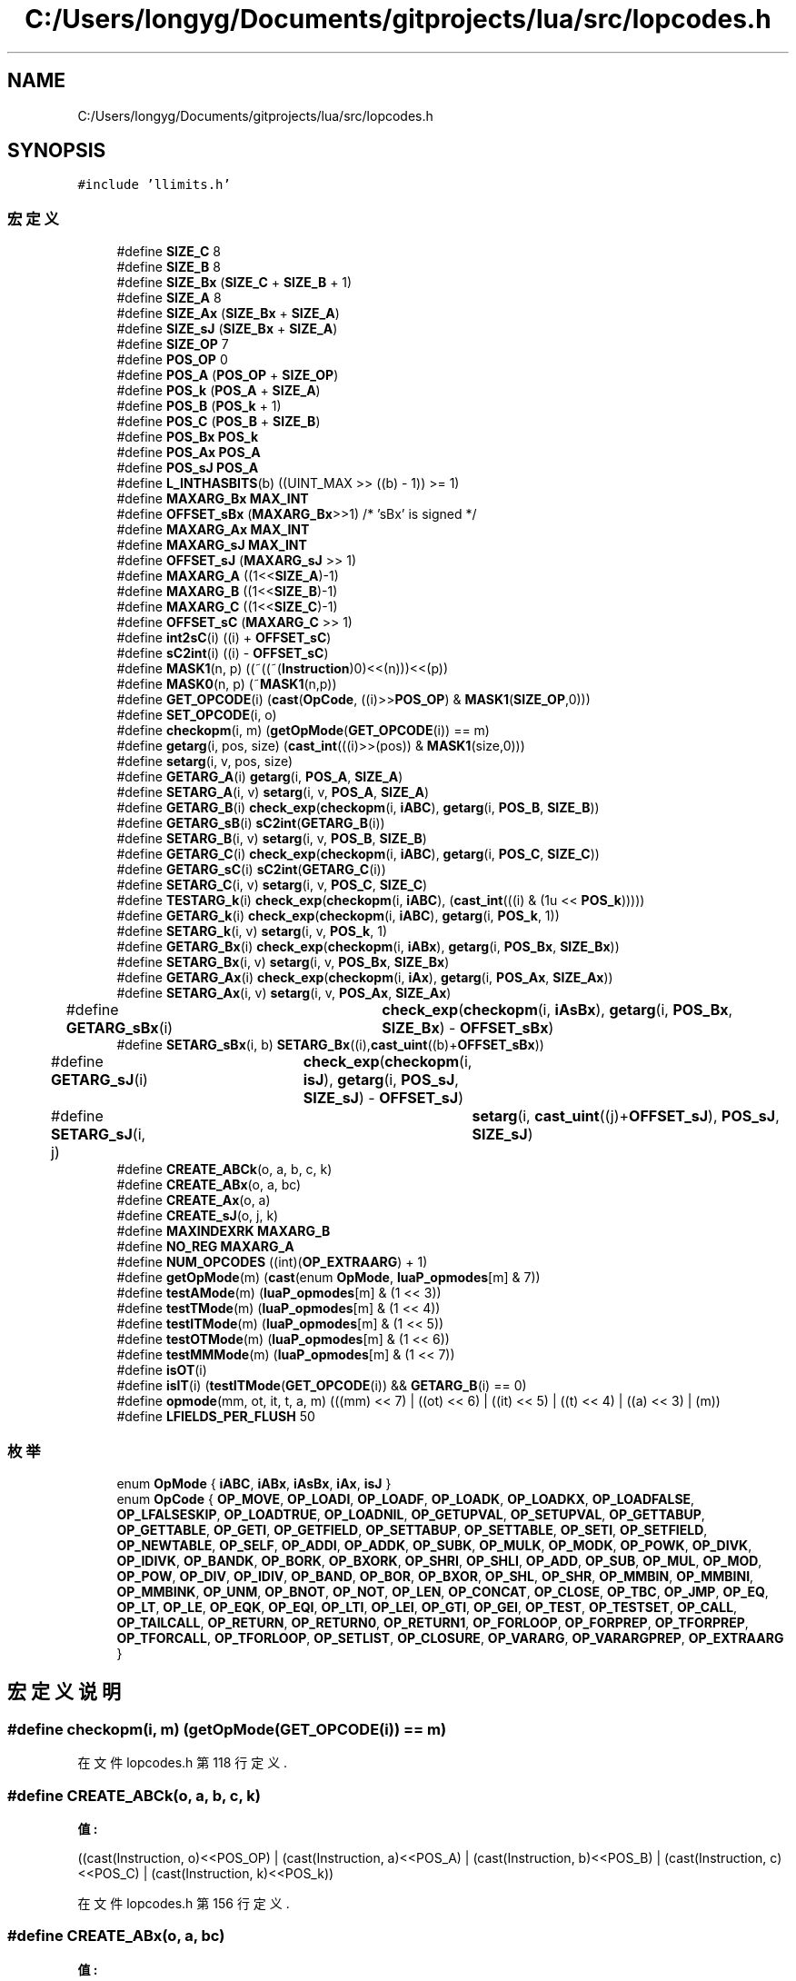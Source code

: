 .TH "C:/Users/longyg/Documents/gitprojects/lua/src/lopcodes.h" 3 "2020年 九月 9日 星期三" "Version 1.0" "Lua_Docmention" \" -*- nroff -*-
.ad l
.nh
.SH NAME
C:/Users/longyg/Documents/gitprojects/lua/src/lopcodes.h
.SH SYNOPSIS
.br
.PP
\fC#include 'llimits\&.h'\fP
.br

.SS "宏定义"

.in +1c
.ti -1c
.RI "#define \fBSIZE_C\fP   8"
.br
.ti -1c
.RI "#define \fBSIZE_B\fP   8"
.br
.ti -1c
.RI "#define \fBSIZE_Bx\fP   (\fBSIZE_C\fP + \fBSIZE_B\fP + 1)"
.br
.ti -1c
.RI "#define \fBSIZE_A\fP   8"
.br
.ti -1c
.RI "#define \fBSIZE_Ax\fP   (\fBSIZE_Bx\fP + \fBSIZE_A\fP)"
.br
.ti -1c
.RI "#define \fBSIZE_sJ\fP   (\fBSIZE_Bx\fP + \fBSIZE_A\fP)"
.br
.ti -1c
.RI "#define \fBSIZE_OP\fP   7"
.br
.ti -1c
.RI "#define \fBPOS_OP\fP   0"
.br
.ti -1c
.RI "#define \fBPOS_A\fP   (\fBPOS_OP\fP + \fBSIZE_OP\fP)"
.br
.ti -1c
.RI "#define \fBPOS_k\fP   (\fBPOS_A\fP + \fBSIZE_A\fP)"
.br
.ti -1c
.RI "#define \fBPOS_B\fP   (\fBPOS_k\fP + 1)"
.br
.ti -1c
.RI "#define \fBPOS_C\fP   (\fBPOS_B\fP + \fBSIZE_B\fP)"
.br
.ti -1c
.RI "#define \fBPOS_Bx\fP   \fBPOS_k\fP"
.br
.ti -1c
.RI "#define \fBPOS_Ax\fP   \fBPOS_A\fP"
.br
.ti -1c
.RI "#define \fBPOS_sJ\fP   \fBPOS_A\fP"
.br
.ti -1c
.RI "#define \fBL_INTHASBITS\fP(b)   ((UINT_MAX >> ((b) \- 1)) >= 1)"
.br
.ti -1c
.RI "#define \fBMAXARG_Bx\fP   \fBMAX_INT\fP"
.br
.ti -1c
.RI "#define \fBOFFSET_sBx\fP   (\fBMAXARG_Bx\fP>>1)         /* 'sBx' is signed */"
.br
.ti -1c
.RI "#define \fBMAXARG_Ax\fP   \fBMAX_INT\fP"
.br
.ti -1c
.RI "#define \fBMAXARG_sJ\fP   \fBMAX_INT\fP"
.br
.ti -1c
.RI "#define \fBOFFSET_sJ\fP   (\fBMAXARG_sJ\fP >> 1)"
.br
.ti -1c
.RI "#define \fBMAXARG_A\fP   ((1<<\fBSIZE_A\fP)\-1)"
.br
.ti -1c
.RI "#define \fBMAXARG_B\fP   ((1<<\fBSIZE_B\fP)\-1)"
.br
.ti -1c
.RI "#define \fBMAXARG_C\fP   ((1<<\fBSIZE_C\fP)\-1)"
.br
.ti -1c
.RI "#define \fBOFFSET_sC\fP   (\fBMAXARG_C\fP >> 1)"
.br
.ti -1c
.RI "#define \fBint2sC\fP(i)   ((i) + \fBOFFSET_sC\fP)"
.br
.ti -1c
.RI "#define \fBsC2int\fP(i)   ((i) \- \fBOFFSET_sC\fP)"
.br
.ti -1c
.RI "#define \fBMASK1\fP(n,  p)   ((~((~(\fBInstruction\fP)0)<<(n)))<<(p))"
.br
.ti -1c
.RI "#define \fBMASK0\fP(n,  p)   (~\fBMASK1\fP(n,p))"
.br
.ti -1c
.RI "#define \fBGET_OPCODE\fP(i)   (\fBcast\fP(\fBOpCode\fP, ((i)>>\fBPOS_OP\fP) & \fBMASK1\fP(\fBSIZE_OP\fP,0)))"
.br
.ti -1c
.RI "#define \fBSET_OPCODE\fP(i,  o)"
.br
.ti -1c
.RI "#define \fBcheckopm\fP(i,  m)   (\fBgetOpMode\fP(\fBGET_OPCODE\fP(i)) == m)"
.br
.ti -1c
.RI "#define \fBgetarg\fP(i,  pos,  size)   (\fBcast_int\fP(((i)>>(pos)) & \fBMASK1\fP(size,0)))"
.br
.ti -1c
.RI "#define \fBsetarg\fP(i,  v,  pos,  size)"
.br
.ti -1c
.RI "#define \fBGETARG_A\fP(i)   \fBgetarg\fP(i, \fBPOS_A\fP, \fBSIZE_A\fP)"
.br
.ti -1c
.RI "#define \fBSETARG_A\fP(i,  v)   \fBsetarg\fP(i, v, \fBPOS_A\fP, \fBSIZE_A\fP)"
.br
.ti -1c
.RI "#define \fBGETARG_B\fP(i)   \fBcheck_exp\fP(\fBcheckopm\fP(i, \fBiABC\fP), \fBgetarg\fP(i, \fBPOS_B\fP, \fBSIZE_B\fP))"
.br
.ti -1c
.RI "#define \fBGETARG_sB\fP(i)   \fBsC2int\fP(\fBGETARG_B\fP(i))"
.br
.ti -1c
.RI "#define \fBSETARG_B\fP(i,  v)   \fBsetarg\fP(i, v, \fBPOS_B\fP, \fBSIZE_B\fP)"
.br
.ti -1c
.RI "#define \fBGETARG_C\fP(i)   \fBcheck_exp\fP(\fBcheckopm\fP(i, \fBiABC\fP), \fBgetarg\fP(i, \fBPOS_C\fP, \fBSIZE_C\fP))"
.br
.ti -1c
.RI "#define \fBGETARG_sC\fP(i)   \fBsC2int\fP(\fBGETARG_C\fP(i))"
.br
.ti -1c
.RI "#define \fBSETARG_C\fP(i,  v)   \fBsetarg\fP(i, v, \fBPOS_C\fP, \fBSIZE_C\fP)"
.br
.ti -1c
.RI "#define \fBTESTARG_k\fP(i)   \fBcheck_exp\fP(\fBcheckopm\fP(i, \fBiABC\fP), (\fBcast_int\fP(((i) & (1u << \fBPOS_k\fP)))))"
.br
.ti -1c
.RI "#define \fBGETARG_k\fP(i)   \fBcheck_exp\fP(\fBcheckopm\fP(i, \fBiABC\fP), \fBgetarg\fP(i, \fBPOS_k\fP, 1))"
.br
.ti -1c
.RI "#define \fBSETARG_k\fP(i,  v)   \fBsetarg\fP(i, v, \fBPOS_k\fP, 1)"
.br
.ti -1c
.RI "#define \fBGETARG_Bx\fP(i)   \fBcheck_exp\fP(\fBcheckopm\fP(i, \fBiABx\fP), \fBgetarg\fP(i, \fBPOS_Bx\fP, \fBSIZE_Bx\fP))"
.br
.ti -1c
.RI "#define \fBSETARG_Bx\fP(i,  v)   \fBsetarg\fP(i, v, \fBPOS_Bx\fP, \fBSIZE_Bx\fP)"
.br
.ti -1c
.RI "#define \fBGETARG_Ax\fP(i)   \fBcheck_exp\fP(\fBcheckopm\fP(i, \fBiAx\fP), \fBgetarg\fP(i, \fBPOS_Ax\fP, \fBSIZE_Ax\fP))"
.br
.ti -1c
.RI "#define \fBSETARG_Ax\fP(i,  v)   \fBsetarg\fP(i, v, \fBPOS_Ax\fP, \fBSIZE_Ax\fP)"
.br
.ti -1c
.RI "#define \fBGETARG_sBx\fP(i)   	\fBcheck_exp\fP(\fBcheckopm\fP(i, \fBiAsBx\fP), \fBgetarg\fP(i, \fBPOS_Bx\fP, \fBSIZE_Bx\fP) \- \fBOFFSET_sBx\fP)"
.br
.ti -1c
.RI "#define \fBSETARG_sBx\fP(i,  b)   \fBSETARG_Bx\fP((i),\fBcast_uint\fP((b)+\fBOFFSET_sBx\fP))"
.br
.ti -1c
.RI "#define \fBGETARG_sJ\fP(i)   	\fBcheck_exp\fP(\fBcheckopm\fP(i, \fBisJ\fP), \fBgetarg\fP(i, \fBPOS_sJ\fP, \fBSIZE_sJ\fP) \- \fBOFFSET_sJ\fP)"
.br
.ti -1c
.RI "#define \fBSETARG_sJ\fP(i,  j)   	\fBsetarg\fP(i, \fBcast_uint\fP((j)+\fBOFFSET_sJ\fP), \fBPOS_sJ\fP, \fBSIZE_sJ\fP)"
.br
.ti -1c
.RI "#define \fBCREATE_ABCk\fP(o,  a,  b,  c,  k)"
.br
.ti -1c
.RI "#define \fBCREATE_ABx\fP(o,  a,  bc)"
.br
.ti -1c
.RI "#define \fBCREATE_Ax\fP(o,  a)"
.br
.ti -1c
.RI "#define \fBCREATE_sJ\fP(o,  j,  k)"
.br
.ti -1c
.RI "#define \fBMAXINDEXRK\fP   \fBMAXARG_B\fP"
.br
.ti -1c
.RI "#define \fBNO_REG\fP   \fBMAXARG_A\fP"
.br
.ti -1c
.RI "#define \fBNUM_OPCODES\fP   ((int)(\fBOP_EXTRAARG\fP) + 1)"
.br
.ti -1c
.RI "#define \fBgetOpMode\fP(m)   (\fBcast\fP(enum \fBOpMode\fP, \fBluaP_opmodes\fP[m] & 7))"
.br
.ti -1c
.RI "#define \fBtestAMode\fP(m)   (\fBluaP_opmodes\fP[m] & (1 << 3))"
.br
.ti -1c
.RI "#define \fBtestTMode\fP(m)   (\fBluaP_opmodes\fP[m] & (1 << 4))"
.br
.ti -1c
.RI "#define \fBtestITMode\fP(m)   (\fBluaP_opmodes\fP[m] & (1 << 5))"
.br
.ti -1c
.RI "#define \fBtestOTMode\fP(m)   (\fBluaP_opmodes\fP[m] & (1 << 6))"
.br
.ti -1c
.RI "#define \fBtestMMMode\fP(m)   (\fBluaP_opmodes\fP[m] & (1 << 7))"
.br
.ti -1c
.RI "#define \fBisOT\fP(i)"
.br
.ti -1c
.RI "#define \fBisIT\fP(i)   (\fBtestITMode\fP(\fBGET_OPCODE\fP(i)) && \fBGETARG_B\fP(i) == 0)"
.br
.ti -1c
.RI "#define \fBopmode\fP(mm,  ot,  it,  t,  a,  m)       (((mm) << 7) | ((ot) << 6) | ((it) << 5) | ((t) << 4) | ((a) << 3) | (m))"
.br
.ti -1c
.RI "#define \fBLFIELDS_PER_FLUSH\fP   50"
.br
.in -1c
.SS "枚举"

.in +1c
.ti -1c
.RI "enum \fBOpMode\fP { \fBiABC\fP, \fBiABx\fP, \fBiAsBx\fP, \fBiAx\fP, \fBisJ\fP }"
.br
.ti -1c
.RI "enum \fBOpCode\fP { \fBOP_MOVE\fP, \fBOP_LOADI\fP, \fBOP_LOADF\fP, \fBOP_LOADK\fP, \fBOP_LOADKX\fP, \fBOP_LOADFALSE\fP, \fBOP_LFALSESKIP\fP, \fBOP_LOADTRUE\fP, \fBOP_LOADNIL\fP, \fBOP_GETUPVAL\fP, \fBOP_SETUPVAL\fP, \fBOP_GETTABUP\fP, \fBOP_GETTABLE\fP, \fBOP_GETI\fP, \fBOP_GETFIELD\fP, \fBOP_SETTABUP\fP, \fBOP_SETTABLE\fP, \fBOP_SETI\fP, \fBOP_SETFIELD\fP, \fBOP_NEWTABLE\fP, \fBOP_SELF\fP, \fBOP_ADDI\fP, \fBOP_ADDK\fP, \fBOP_SUBK\fP, \fBOP_MULK\fP, \fBOP_MODK\fP, \fBOP_POWK\fP, \fBOP_DIVK\fP, \fBOP_IDIVK\fP, \fBOP_BANDK\fP, \fBOP_BORK\fP, \fBOP_BXORK\fP, \fBOP_SHRI\fP, \fBOP_SHLI\fP, \fBOP_ADD\fP, \fBOP_SUB\fP, \fBOP_MUL\fP, \fBOP_MOD\fP, \fBOP_POW\fP, \fBOP_DIV\fP, \fBOP_IDIV\fP, \fBOP_BAND\fP, \fBOP_BOR\fP, \fBOP_BXOR\fP, \fBOP_SHL\fP, \fBOP_SHR\fP, \fBOP_MMBIN\fP, \fBOP_MMBINI\fP, \fBOP_MMBINK\fP, \fBOP_UNM\fP, \fBOP_BNOT\fP, \fBOP_NOT\fP, \fBOP_LEN\fP, \fBOP_CONCAT\fP, \fBOP_CLOSE\fP, \fBOP_TBC\fP, \fBOP_JMP\fP, \fBOP_EQ\fP, \fBOP_LT\fP, \fBOP_LE\fP, \fBOP_EQK\fP, \fBOP_EQI\fP, \fBOP_LTI\fP, \fBOP_LEI\fP, \fBOP_GTI\fP, \fBOP_GEI\fP, \fBOP_TEST\fP, \fBOP_TESTSET\fP, \fBOP_CALL\fP, \fBOP_TAILCALL\fP, \fBOP_RETURN\fP, \fBOP_RETURN0\fP, \fBOP_RETURN1\fP, \fBOP_FORLOOP\fP, \fBOP_FORPREP\fP, \fBOP_TFORPREP\fP, \fBOP_TFORCALL\fP, \fBOP_TFORLOOP\fP, \fBOP_SETLIST\fP, \fBOP_CLOSURE\fP, \fBOP_VARARG\fP, \fBOP_VARARGPREP\fP, \fBOP_EXTRAARG\fP }"
.br
.in -1c
.SH "宏定义说明"
.PP 
.SS "#define checkopm(i, m)   (\fBgetOpMode\fP(\fBGET_OPCODE\fP(i)) == m)"

.PP
在文件 lopcodes\&.h 第 118 行定义\&.
.SS "#define CREATE_ABCk(o, a, b, c, k)"
\fB值:\fP
.PP
.nf
         ((cast(Instruction, o)<<POS_OP) \
            | (cast(Instruction, a)<<POS_A) \
            | (cast(Instruction, b)<<POS_B) \
            | (cast(Instruction, c)<<POS_C) \
            | (cast(Instruction, k)<<POS_k))
.fi
.PP
在文件 lopcodes\&.h 第 156 行定义\&.
.SS "#define CREATE_ABx(o, a, bc)"
\fB值:\fP
.PP
.nf
            ((cast(Instruction, o)<<POS_OP) \
            | (cast(Instruction, a)<<POS_A) \
            | (cast(Instruction, bc)<<POS_Bx))
.fi
.PP
在文件 lopcodes\&.h 第 162 行定义\&.
.SS "#define CREATE_Ax(o, a)"
\fB值:\fP
.PP
.nf
         ((cast(Instruction, o)<<POS_OP) \
            | (cast(Instruction, a)<<POS_Ax))
.fi
.PP
在文件 lopcodes\&.h 第 166 行定义\&.
.SS "#define CREATE_sJ(o, j, k)"
\fB值:\fP
.PP
.nf
          ((cast(Instruction, o) << POS_OP) \
            | (cast(Instruction, j) << POS_sJ) \
            | (cast(Instruction, k) << POS_k))
.fi
.PP
在文件 lopcodes\&.h 第 169 行定义\&.
.SS "#define GET_OPCODE(i)   (\fBcast\fP(\fBOpCode\fP, ((i)>>\fBPOS_OP\fP) & \fBMASK1\fP(\fBSIZE_OP\fP,0)))"

.PP
在文件 lopcodes\&.h 第 114 行定义\&.
.SS "#define getarg(i, pos, size)   (\fBcast_int\fP(((i)>>(pos)) & \fBMASK1\fP(size,0)))"

.PP
在文件 lopcodes\&.h 第 121 行定义\&.
.SS "#define GETARG_A(i)   \fBgetarg\fP(i, \fBPOS_A\fP, \fBSIZE_A\fP)"

.PP
在文件 lopcodes\&.h 第 125 行定义\&.
.SS "#define GETARG_Ax(i)   \fBcheck_exp\fP(\fBcheckopm\fP(i, \fBiAx\fP), \fBgetarg\fP(i, \fBPOS_Ax\fP, \fBSIZE_Ax\fP))"

.PP
在文件 lopcodes\&.h 第 143 行定义\&.
.SS "#define GETARG_B(i)   \fBcheck_exp\fP(\fBcheckopm\fP(i, \fBiABC\fP), \fBgetarg\fP(i, \fBPOS_B\fP, \fBSIZE_B\fP))"

.PP
在文件 lopcodes\&.h 第 128 行定义\&.
.SS "#define GETARG_Bx(i)   \fBcheck_exp\fP(\fBcheckopm\fP(i, \fBiABx\fP), \fBgetarg\fP(i, \fBPOS_Bx\fP, \fBSIZE_Bx\fP))"

.PP
在文件 lopcodes\&.h 第 140 行定义\&.
.SS "#define GETARG_C(i)   \fBcheck_exp\fP(\fBcheckopm\fP(i, \fBiABC\fP), \fBgetarg\fP(i, \fBPOS_C\fP, \fBSIZE_C\fP))"

.PP
在文件 lopcodes\&.h 第 132 行定义\&.
.SS "#define GETARG_k(i)   \fBcheck_exp\fP(\fBcheckopm\fP(i, \fBiABC\fP), \fBgetarg\fP(i, \fBPOS_k\fP, 1))"

.PP
在文件 lopcodes\&.h 第 137 行定义\&.
.SS "#define GETARG_sB(i)   \fBsC2int\fP(\fBGETARG_B\fP(i))"

.PP
在文件 lopcodes\&.h 第 129 行定义\&.
.SS "#define GETARG_sBx(i)   	\fBcheck_exp\fP(\fBcheckopm\fP(i, \fBiAsBx\fP), \fBgetarg\fP(i, \fBPOS_Bx\fP, \fBSIZE_Bx\fP) \- \fBOFFSET_sBx\fP)"

.PP
在文件 lopcodes\&.h 第 146 行定义\&.
.SS "#define GETARG_sC(i)   \fBsC2int\fP(\fBGETARG_C\fP(i))"

.PP
在文件 lopcodes\&.h 第 133 行定义\&.
.SS "#define GETARG_sJ(i)   	\fBcheck_exp\fP(\fBcheckopm\fP(i, \fBisJ\fP), \fBgetarg\fP(i, \fBPOS_sJ\fP, \fBSIZE_sJ\fP) \- \fBOFFSET_sJ\fP)"

.PP
在文件 lopcodes\&.h 第 150 行定义\&.
.SS "#define getOpMode(m)   (\fBcast\fP(enum \fBOpMode\fP, \fBluaP_opmodes\fP[m] & 7))"

.PP
在文件 lopcodes\&.h 第 370 行定义\&.
.SS "#define int2sC(i)   ((i) + \fBOFFSET_sC\fP)"

.PP
在文件 lopcodes\&.h 第 100 行定义\&.
.SS "#define isIT(i)   (\fBtestITMode\fP(\fBGET_OPCODE\fP(i)) && \fBGETARG_B\fP(i) == 0)"

.PP
在文件 lopcodes\&.h 第 383 行定义\&.
.SS "#define isOT(i)"
\fB值:\fP
.PP
.nf
    ((testOTMode(GET_OPCODE(i)) && GETARG_C(i) == 0) || \
          GET_OPCODE(i) == OP_TAILCALL)
.fi
.PP
在文件 lopcodes\&.h 第 378 行定义\&.
.SS "#define L_INTHASBITS(b)   ((UINT_MAX >> ((b) \- 1)) >= 1)"

.PP
在文件 lopcodes\&.h 第 68 行定义\&.
.SS "#define LFIELDS_PER_FLUSH   50"

.PP
在文件 lopcodes\&.h 第 390 行定义\&.
.SS "#define MASK0(n, p)   (~\fBMASK1\fP(n,p))"

.PP
在文件 lopcodes\&.h 第 108 行定义\&.
.SS "#define MASK1(n, p)   ((~((~(\fBInstruction\fP)0)<<(n)))<<(p))"

.PP
在文件 lopcodes\&.h 第 105 行定义\&.
.SS "#define MAXARG_A   ((1<<\fBSIZE_A\fP)\-1)"

.PP
在文件 lopcodes\&.h 第 95 行定义\&.
.SS "#define MAXARG_Ax   \fBMAX_INT\fP"

.PP
在文件 lopcodes\&.h 第 83 行定义\&.
.SS "#define MAXARG_B   ((1<<\fBSIZE_B\fP)\-1)"

.PP
在文件 lopcodes\&.h 第 96 行定义\&.
.SS "#define MAXARG_Bx   \fBMAX_INT\fP"

.PP
在文件 lopcodes\&.h 第 74 行定义\&.
.SS "#define MAXARG_C   ((1<<\fBSIZE_C\fP)\-1)"

.PP
在文件 lopcodes\&.h 第 97 行定义\&.
.SS "#define MAXARG_sJ   \fBMAX_INT\fP"

.PP
在文件 lopcodes\&.h 第 89 行定义\&.
.SS "#define MAXINDEXRK   \fBMAXARG_B\fP"

.PP
在文件 lopcodes\&.h 第 175 行定义\&.
.SS "#define NO_REG   \fBMAXARG_A\fP"

.PP
在文件 lopcodes\&.h 第 182 行定义\&.
.SS "#define NUM_OPCODES   ((int)(\fBOP_EXTRAARG\fP) + 1)"

.PP
在文件 lopcodes\&.h 第 312 行定义\&.
.SS "#define OFFSET_sBx   (\fBMAXARG_Bx\fP>>1)         /* 'sBx' is signed */"

.PP
在文件 lopcodes\&.h 第 77 行定义\&.
.SS "#define OFFSET_sC   (\fBMAXARG_C\fP >> 1)"

.PP
在文件 lopcodes\&.h 第 98 行定义\&.
.SS "#define OFFSET_sJ   (\fBMAXARG_sJ\fP >> 1)"

.PP
在文件 lopcodes\&.h 第 92 行定义\&.
.SS "#define opmode(mm, ot, it, t, a, m)       (((mm) << 7) | ((ot) << 6) | ((it) << 5) | ((t) << 4) | ((a) << 3) | (m))"

.PP
在文件 lopcodes\&.h 第 385 行定义\&.
.SS "#define POS_A   (\fBPOS_OP\fP + \fBSIZE_OP\fP)"

.PP
在文件 lopcodes\&.h 第 49 行定义\&.
.SS "#define POS_Ax   \fBPOS_A\fP"

.PP
在文件 lopcodes\&.h 第 56 行定义\&.
.SS "#define POS_B   (\fBPOS_k\fP + 1)"

.PP
在文件 lopcodes\&.h 第 51 行定义\&.
.SS "#define POS_Bx   \fBPOS_k\fP"

.PP
在文件 lopcodes\&.h 第 54 行定义\&.
.SS "#define POS_C   (\fBPOS_B\fP + \fBSIZE_B\fP)"

.PP
在文件 lopcodes\&.h 第 52 行定义\&.
.SS "#define POS_k   (\fBPOS_A\fP + \fBSIZE_A\fP)"

.PP
在文件 lopcodes\&.h 第 50 行定义\&.
.SS "#define POS_OP   0"

.PP
在文件 lopcodes\&.h 第 47 行定义\&.
.SS "#define POS_sJ   \fBPOS_A\fP"

.PP
在文件 lopcodes\&.h 第 58 行定义\&.
.SS "#define sC2int(i)   ((i) \- \fBOFFSET_sC\fP)"

.PP
在文件 lopcodes\&.h 第 101 行定义\&.
.SS "#define SET_OPCODE(i, o)"
\fB值:\fP
.PP
.nf
        ((i) = (((i)&MASK0(SIZE_OP,POS_OP)) | \
        ((cast(Instruction, o)<<POS_OP)&MASK1(SIZE_OP,POS_OP))))
.fi
.PP
在文件 lopcodes\&.h 第 115 行定义\&.
.SS "#define setarg(i, v, pos, size)"
\fB值:\fP
.PP
.nf
                ((i) = (((i)&MASK0(size,pos)) | \
                ((cast(Instruction, v)<<pos)&MASK1(size,pos))))
.fi
.PP
在文件 lopcodes\&.h 第 122 行定义\&.
.SS "#define SETARG_A(i, v)   \fBsetarg\fP(i, v, \fBPOS_A\fP, \fBSIZE_A\fP)"

.PP
在文件 lopcodes\&.h 第 126 行定义\&.
.SS "#define SETARG_Ax(i, v)   \fBsetarg\fP(i, v, \fBPOS_Ax\fP, \fBSIZE_Ax\fP)"

.PP
在文件 lopcodes\&.h 第 144 行定义\&.
.SS "#define SETARG_B(i, v)   \fBsetarg\fP(i, v, \fBPOS_B\fP, \fBSIZE_B\fP)"

.PP
在文件 lopcodes\&.h 第 130 行定义\&.
.SS "#define SETARG_Bx(i, v)   \fBsetarg\fP(i, v, \fBPOS_Bx\fP, \fBSIZE_Bx\fP)"

.PP
在文件 lopcodes\&.h 第 141 行定义\&.
.SS "#define SETARG_C(i, v)   \fBsetarg\fP(i, v, \fBPOS_C\fP, \fBSIZE_C\fP)"

.PP
在文件 lopcodes\&.h 第 134 行定义\&.
.SS "#define SETARG_k(i, v)   \fBsetarg\fP(i, v, \fBPOS_k\fP, 1)"

.PP
在文件 lopcodes\&.h 第 138 行定义\&.
.SS "#define SETARG_sBx(i, b)   \fBSETARG_Bx\fP((i),\fBcast_uint\fP((b)+\fBOFFSET_sBx\fP))"

.PP
在文件 lopcodes\&.h 第 148 行定义\&.
.SS "#define SETARG_sJ(i, j)   	\fBsetarg\fP(i, \fBcast_uint\fP((j)+\fBOFFSET_sJ\fP), \fBPOS_sJ\fP, \fBSIZE_sJ\fP)"

.PP
在文件 lopcodes\&.h 第 152 行定义\&.
.SS "#define SIZE_A   8"

.PP
在文件 lopcodes\&.h 第 41 行定义\&.
.SS "#define SIZE_Ax   (\fBSIZE_Bx\fP + \fBSIZE_A\fP)"

.PP
在文件 lopcodes\&.h 第 42 行定义\&.
.SS "#define SIZE_B   8"

.PP
在文件 lopcodes\&.h 第 39 行定义\&.
.SS "#define SIZE_Bx   (\fBSIZE_C\fP + \fBSIZE_B\fP + 1)"

.PP
在文件 lopcodes\&.h 第 40 行定义\&.
.SS "#define SIZE_C   8"

.PP
在文件 lopcodes\&.h 第 38 行定义\&.
.SS "#define SIZE_OP   7"

.PP
在文件 lopcodes\&.h 第 45 行定义\&.
.SS "#define SIZE_sJ   (\fBSIZE_Bx\fP + \fBSIZE_A\fP)"

.PP
在文件 lopcodes\&.h 第 43 行定义\&.
.SS "#define testAMode(m)   (\fBluaP_opmodes\fP[m] & (1 << 3))"

.PP
在文件 lopcodes\&.h 第 371 行定义\&.
.SS "#define TESTARG_k(i)   \fBcheck_exp\fP(\fBcheckopm\fP(i, \fBiABC\fP), (\fBcast_int\fP(((i) & (1u << \fBPOS_k\fP)))))"

.PP
在文件 lopcodes\&.h 第 136 行定义\&.
.SS "#define testITMode(m)   (\fBluaP_opmodes\fP[m] & (1 << 5))"

.PP
在文件 lopcodes\&.h 第 373 行定义\&.
.SS "#define testMMMode(m)   (\fBluaP_opmodes\fP[m] & (1 << 7))"

.PP
在文件 lopcodes\&.h 第 375 行定义\&.
.SS "#define testOTMode(m)   (\fBluaP_opmodes\fP[m] & (1 << 6))"

.PP
在文件 lopcodes\&.h 第 374 行定义\&.
.SS "#define testTMode(m)   (\fBluaP_opmodes\fP[m] & (1 << 4))"

.PP
在文件 lopcodes\&.h 第 372 行定义\&.
.SH "枚举类型说明"
.PP 
.SS "enum \fBOpCode\fP"

.PP
\fB枚举值\fP
.in +1c
.TP
\fB\fIOP_MOVE \fP\fP
.TP
\fB\fIOP_LOADI \fP\fP
.TP
\fB\fIOP_LOADF \fP\fP
.TP
\fB\fIOP_LOADK \fP\fP
.TP
\fB\fIOP_LOADKX \fP\fP
.TP
\fB\fIOP_LOADFALSE \fP\fP
.TP
\fB\fIOP_LFALSESKIP \fP\fP
.TP
\fB\fIOP_LOADTRUE \fP\fP
.TP
\fB\fIOP_LOADNIL \fP\fP
.TP
\fB\fIOP_GETUPVAL \fP\fP
.TP
\fB\fIOP_SETUPVAL \fP\fP
.TP
\fB\fIOP_GETTABUP \fP\fP
.TP
\fB\fIOP_GETTABLE \fP\fP
.TP
\fB\fIOP_GETI \fP\fP
.TP
\fB\fIOP_GETFIELD \fP\fP
.TP
\fB\fIOP_SETTABUP \fP\fP
.TP
\fB\fIOP_SETTABLE \fP\fP
.TP
\fB\fIOP_SETI \fP\fP
.TP
\fB\fIOP_SETFIELD \fP\fP
.TP
\fB\fIOP_NEWTABLE \fP\fP
.TP
\fB\fIOP_SELF \fP\fP
.TP
\fB\fIOP_ADDI \fP\fP
.TP
\fB\fIOP_ADDK \fP\fP
.TP
\fB\fIOP_SUBK \fP\fP
.TP
\fB\fIOP_MULK \fP\fP
.TP
\fB\fIOP_MODK \fP\fP
.TP
\fB\fIOP_POWK \fP\fP
.TP
\fB\fIOP_DIVK \fP\fP
.TP
\fB\fIOP_IDIVK \fP\fP
.TP
\fB\fIOP_BANDK \fP\fP
.TP
\fB\fIOP_BORK \fP\fP
.TP
\fB\fIOP_BXORK \fP\fP
.TP
\fB\fIOP_SHRI \fP\fP
.TP
\fB\fIOP_SHLI \fP\fP
.TP
\fB\fIOP_ADD \fP\fP
.TP
\fB\fIOP_SUB \fP\fP
.TP
\fB\fIOP_MUL \fP\fP
.TP
\fB\fIOP_MOD \fP\fP
.TP
\fB\fIOP_POW \fP\fP
.TP
\fB\fIOP_DIV \fP\fP
.TP
\fB\fIOP_IDIV \fP\fP
.TP
\fB\fIOP_BAND \fP\fP
.TP
\fB\fIOP_BOR \fP\fP
.TP
\fB\fIOP_BXOR \fP\fP
.TP
\fB\fIOP_SHL \fP\fP
.TP
\fB\fIOP_SHR \fP\fP
.TP
\fB\fIOP_MMBIN \fP\fP
.TP
\fB\fIOP_MMBINI \fP\fP
.TP
\fB\fIOP_MMBINK \fP\fP
.TP
\fB\fIOP_UNM \fP\fP
.TP
\fB\fIOP_BNOT \fP\fP
.TP
\fB\fIOP_NOT \fP\fP
.TP
\fB\fIOP_LEN \fP\fP
.TP
\fB\fIOP_CONCAT \fP\fP
.TP
\fB\fIOP_CLOSE \fP\fP
.TP
\fB\fIOP_TBC \fP\fP
.TP
\fB\fIOP_JMP \fP\fP
.TP
\fB\fIOP_EQ \fP\fP
.TP
\fB\fIOP_LT \fP\fP
.TP
\fB\fIOP_LE \fP\fP
.TP
\fB\fIOP_EQK \fP\fP
.TP
\fB\fIOP_EQI \fP\fP
.TP
\fB\fIOP_LTI \fP\fP
.TP
\fB\fIOP_LEI \fP\fP
.TP
\fB\fIOP_GTI \fP\fP
.TP
\fB\fIOP_GEI \fP\fP
.TP
\fB\fIOP_TEST \fP\fP
.TP
\fB\fIOP_TESTSET \fP\fP
.TP
\fB\fIOP_CALL \fP\fP
.TP
\fB\fIOP_TAILCALL \fP\fP
.TP
\fB\fIOP_RETURN \fP\fP
.TP
\fB\fIOP_RETURN0 \fP\fP
.TP
\fB\fIOP_RETURN1 \fP\fP
.TP
\fB\fIOP_FORLOOP \fP\fP
.TP
\fB\fIOP_FORPREP \fP\fP
.TP
\fB\fIOP_TFORPREP \fP\fP
.TP
\fB\fIOP_TFORCALL \fP\fP
.TP
\fB\fIOP_TFORLOOP \fP\fP
.TP
\fB\fIOP_SETLIST \fP\fP
.TP
\fB\fIOP_CLOSURE \fP\fP
.TP
\fB\fIOP_VARARG \fP\fP
.TP
\fB\fIOP_VARARGPREP \fP\fP
.TP
\fB\fIOP_EXTRAARG \fP\fP
.PP
在文件 lopcodes\&.h 第 196 行定义\&.
.SS "enum \fBOpMode\fP"

.PP
\fB枚举值\fP
.in +1c
.TP
\fB\fIiABC \fP\fP
.TP
\fB\fIiABx \fP\fP
.TP
\fB\fIiAsBx \fP\fP
.TP
\fB\fIiAx \fP\fP
.TP
\fB\fIisJ \fP\fP
.PP
在文件 lopcodes\&.h 第 32 行定义\&.
.SH "作者"
.PP 
由 Doyxgen 通过分析 Lua_Docmention 的 源代码自动生成\&.
